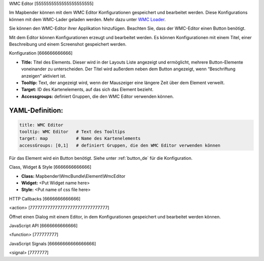 .. _wmc_editor:

WMC Editor
[5555555555555555555555]

Im Mapbender können mit dem WMC Editor Konfigurationen gespeichert und bearbeitet werden. 
Diese Konfigurations können mit dem WMC-Lader geladen werden. Mehr dazu unter `WMC Loader <../elements/wmc_loader.html>`_.

Sie können den WMC-Editor ihrer Applikation hinzufügen. Beachten Sie, dass der WMC-Editor einen Button benötigt.

Mit dem Editor können Konfigurationen erzeugt und bearbeitet werden. Es können Konfigurationen mit einem Titel, einer Beschreibung und einem Screenshot gespeichert werden.



.. image:: ../../../../../figures/wmc_editor.png
     :scale: 80

.. image:: ../../../../../figures/wmc_editor_2.png
     :scale: 80


Konfiguration
[666666666666]

.. image:: ../../../../../figures/wmc_editor_configuration.png
     :scale: 80

* **Title:** Titel des Elements. Dieser wird in der Layouts Liste angezeigt und ermöglicht, mehrere Button-Elemente voneinander zu unterscheiden. Der Titel wird außerdem neben dem Button angezeigt, wenn “Beschriftung anzeigen” aktiviert ist.
* **Tooltip:** Text, der angezeigt wird, wenn der Mauszeiger eine längere Zeit über dem Element verweilt.
* **Target:** ID des Kartenelements, auf das sich das Element bezieht.
* **Accessgroups:** definiert Gruppen, die den WMC Editor verwenden können.

YAML-Definition:
----

.. code-block:: yaml

    title: WMC Editor
    tooltip: WMC Editor   # Text des Tooltips
    target: map           # Name des Kartenelements 
    accessGroups: [0,1]   # definiert Gruppen, die den WMC Editor verwenden können

Für das Element wird ein Button benötigt. Siehe unter :ref:`button_de` für die Konfiguration.

Class, Widget & Style
[6666666666666]

* **Class:** Mapbender\\WmcBundle\\Element\\WmcEditor
* **Widget:** <Put Widget name here>
* **Style:** <Put name of css file here>


HTTP Callbacks
[6666666666666]


<action>
[7777777777777777777777777777777]

Öffnet einen Dialog mit einem Editor, in dem Konfigurationen gespeichert und bearbeitet werden können.


JavaScript API
[6666666666666]


<function>
[777777777]


JavaScript Signals
[66666666666666666]

<signal>
[7777777]


